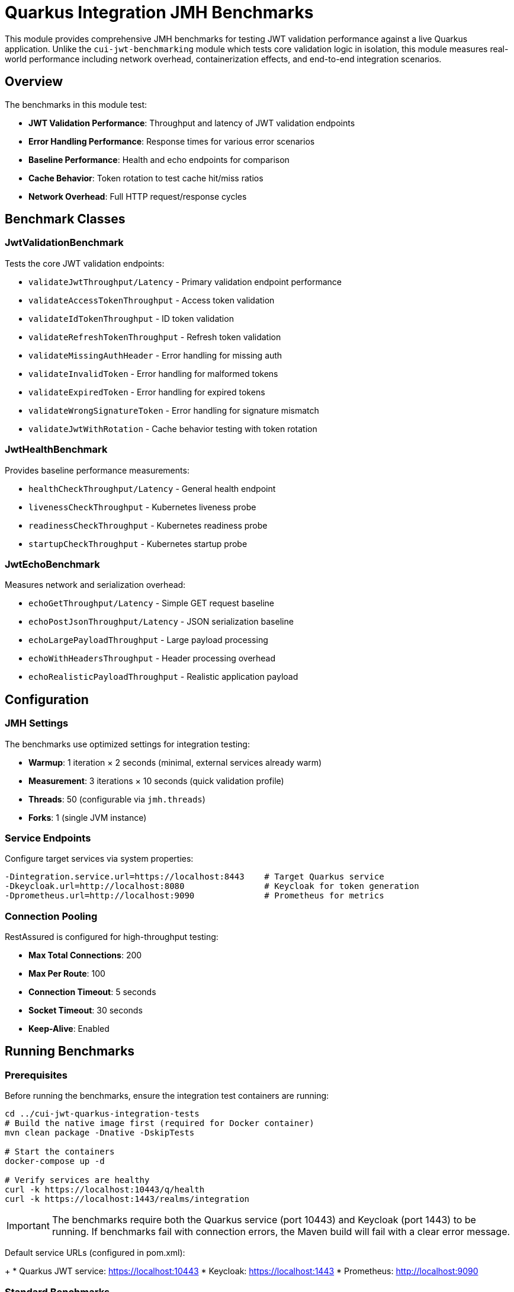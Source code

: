 = Quarkus Integration JMH Benchmarks

This module provides comprehensive JMH benchmarks for testing JWT validation performance against a live Quarkus application. Unlike the `cui-jwt-benchmarking` module which tests core validation logic in isolation, this module measures real-world performance including network overhead, containerization effects, and end-to-end integration scenarios.

== Overview

The benchmarks in this module test:

* *JWT Validation Performance*: Throughput and latency of JWT validation endpoints
* *Error Handling Performance*: Response times for various error scenarios
* *Baseline Performance*: Health and echo endpoints for comparison
* *Cache Behavior*: Token rotation to test cache hit/miss ratios
* *Network Overhead*: Full HTTP request/response cycles

== Benchmark Classes

=== JwtValidationBenchmark

Tests the core JWT validation endpoints:

* `validateJwtThroughput/Latency` - Primary validation endpoint performance
* `validateAccessTokenThroughput` - Access token validation
* `validateIdTokenThroughput` - ID token validation  
* `validateRefreshTokenThroughput` - Refresh token validation
* `validateMissingAuthHeader` - Error handling for missing auth
* `validateInvalidToken` - Error handling for malformed tokens
* `validateExpiredToken` - Error handling for expired tokens
* `validateWrongSignatureToken` - Error handling for signature mismatch
* `validateJwtWithRotation` - Cache behavior testing with token rotation

=== JwtHealthBenchmark

Provides baseline performance measurements:

* `healthCheckThroughput/Latency` - General health endpoint
* `livenessCheckThroughput` - Kubernetes liveness probe
* `readinessCheckThroughput` - Kubernetes readiness probe
* `startupCheckThroughput` - Kubernetes startup probe

=== JwtEchoBenchmark

Measures network and serialization overhead:

* `echoGetThroughput/Latency` - Simple GET request baseline
* `echoPostJsonThroughput/Latency` - JSON serialization baseline
* `echoLargePayloadThroughput` - Large payload processing
* `echoWithHeadersThroughput` - Header processing overhead
* `echoRealisticPayloadThroughput` - Realistic application payload

== Configuration

=== JMH Settings

The benchmarks use optimized settings for integration testing:

* *Warmup*: 1 iteration × 2 seconds (minimal, external services already warm)
* *Measurement*: 3 iterations × 10 seconds (quick validation profile)
* *Threads*: 50 (configurable via `jmh.threads`)
* *Forks*: 1 (single JVM instance)

=== Service Endpoints

Configure target services via system properties:

[source,bash]
----
-Dintegration.service.url=https://localhost:8443    # Target Quarkus service
-Dkeycloak.url=http://localhost:8080                # Keycloak for token generation
-Dprometheus.url=http://localhost:9090              # Prometheus for metrics
----

=== Connection Pooling

RestAssured is configured for high-throughput testing:

* *Max Total Connections*: 200
* *Max Per Route*: 100
* *Connection Timeout*: 5 seconds
* *Socket Timeout*: 30 seconds
* *Keep-Alive*: Enabled

== Running Benchmarks

=== Prerequisites

Before running the benchmarks, ensure the integration test containers are running:

[source,bash]
----
cd ../cui-jwt-quarkus-integration-tests
# Build the native image first (required for Docker container)
mvn clean package -Dnative -DskipTests

# Start the containers
docker-compose up -d

# Verify services are healthy
curl -k https://localhost:10443/q/health
curl -k https://localhost:1443/realms/integration
----

IMPORTANT: The benchmarks require both the Quarkus service (port 10443) and Keycloak (port 1443) to be running. If benchmarks fail with connection errors, the Maven build will fail with a clear error message.

Default service URLs (configured in pom.xml):
+
* Quarkus JWT service: https://localhost:10443
* Keycloak: https://localhost:1443  
* Prometheus: http://localhost:9090

=== Standard Benchmarks

Run benchmarks with integration test containers:

[source,bash]
----
mvn clean verify -Pbenchmark-testing
----

NOTE: By default, `mvn clean` only cleans the local `quarkus-integration-jmh/target` directory and preserves the integration test container. This avoids unnecessary container rebuilds during iterative benchmark runs.

To force a complete container rebuild, use:

[source,bash]
----
mvn clean verify -Pbenchmark-testing,rebuild-container
----

=== JFR-Enabled Benchmarks

Run with Java Flight Recorder for detailed analysis:

[source,bash]
----
mvn clean verify -Pbenchmark-jfr
----

The `benchmark-jfr` profile configures the `cui-jwt-quarkus-integration-tests` containers to run with JFR enabled. JFR files are collected from the containers and saved to `target/benchmark-jfr-results/jfr-recordings/`

=== Custom Configuration

Override default JMH settings:

[source,bash]
----
mvn clean verify -Pbenchmark-testing \
  -Djmh.threads=100 \
  -Djmh.time=60s \
  -Djmh.iterations=5 \
  -Dintegration.service.url=https://my-service:8443
----

Force container rebuild when needed:

[source,bash]
----
mvn clean verify -Pbenchmark-testing,rebuild-container \
  -Djmh.threads=100 \
  -Djmh.time=60s
----

=== Quick Testing

For development and testing without full benchmark execution:

[source,bash]
----
# Compile and validate setup
mvn clean compile

# Run quick benchmark validation (minimal iterations)
mvn verify -Pbenchmark-testing -Djmh.iterations=1 -Djmh.time=1s
----

== Duration Profiles

The benchmarks support three standard duration profiles:

* *Quick Validation*: 10 seconds (default)
* *Full Benchmark*: 60 seconds (`-Djmh.time=60s`)
* *Extended Analysis*: 300 seconds (`-Djmh.time=300s`)

== Results and Metrics

=== Benchmark Results

Results are saved in JSON format to:
* `target/benchmark-results/integration-benchmark-result.json`
* `target/benchmark-jfr-results/integration-benchmark-result.json` (JFR profile)

=== Metrics Export

Application metrics are automatically exported to:
* `target/benchmark-results/metrics-<benchmark>-<timestamp>.json`

Includes:
* *JVM Metrics*: Heap usage, GC stats, thread counts, CPU usage
* *Application Metrics*: HTTP request stats, JWT validation counts, cache hit ratios
* *Benchmark Metadata*: Environment info, configuration parameters

=== Comparison with Baseline

Compare results with `cui-jwt-benchmarking` to analyze:
* Network overhead impact
* Containerization effects  
* End-to-end vs. isolated performance
* Cache behavior in real deployment scenarios

== Token Management

=== Token Repository

The `TokenRepository` manages JWT tokens for realistic testing:

* Fetches tokens from live Keycloak instance
* Maintains pool of 100 tokens for rotation
* Simulates ~10% cache hit ratio in validation service
* Handles token expiration and refresh

=== Token Types

* *Valid Tokens*: Fresh tokens from Keycloak
* *Invalid Tokens*: Malformed JWT structure
* *Expired Tokens*: Valid structure but expired
* *Wrong Signature*: Valid structure but incorrect signature

== Troubleshooting

=== Connection Issues

If benchmarks fail to connect:

1. Verify service URLs are accessible
2. Check SSL certificate configuration (uses relaxed validation)
3. Ensure Keycloak realm and client configuration match

=== Token Fetch Failures

If token repository fails:

1. Verify Keycloak is running and accessible
2. Check realm/client/user credentials in `TokenRepositoryConfig`
3. Review network connectivity to Keycloak

=== Metrics Collection Issues

If metrics export fails:

1. Verify Prometheus is accessible at configured URL
2. Check Prometheus has metrics from target application
3. Review metric name patterns in `MetricsExporter`

== Performance Analysis

=== Expected Results

Typical performance characteristics:

* *Health Endpoints*: >10,000 req/sec, <1ms latency
* *Echo Endpoints*: >5,000 req/sec, <2ms latency  
* *JWT Validation*: 1,000-5,000 req/sec, 2-10ms latency (depends on cache hits)
* *Error Scenarios*: Similar to validation (fast fail vs. full validation)

=== Network Overhead

Compare with `cui-jwt-benchmarking` results to quantify:

* HTTP protocol overhead
* Network latency impact
* Serialization/deserialization costs
* Container runtime effects

=== JFR Analysis

Use JFR files collected from containers for detailed analysis:

[source,bash]
----
# View execution samples from container JFR files
jfr print --events jdk.ExecutionSample target/benchmark-jfr-results/jfr-recordings/*.jfr

# Analyze memory allocation
jfr print --events jdk.ObjectAllocationInNewTLAB target/benchmark-jfr-results/jfr-recordings/*.jfr

# Network I/O analysis  
jfr print --events jdk.SocketRead,jdk.SocketWrite target/benchmark-jfr-results/jfr-recordings/*.jfr
----

== Development

=== Adding New Benchmarks

1. Extend `AbstractIntegrationBenchmark`
2. Use `@Benchmark` annotation on test methods
3. Choose appropriate `@BenchmarkMode` (Throughput, AverageTime, All)
4. Override `getBenchmarkName()` for metrics identification
5. Place in `de.cuioss.jwt.quarkus.benchmark.benchmarks` package

=== Configuration Changes

* Update `BenchmarkOptionsHelper` for new system properties
* Modify `pom.xml` profiles for build integration
* Update `TokenRepositoryConfig` for Keycloak changes
* Extend `MetricsExporter` for new metric types